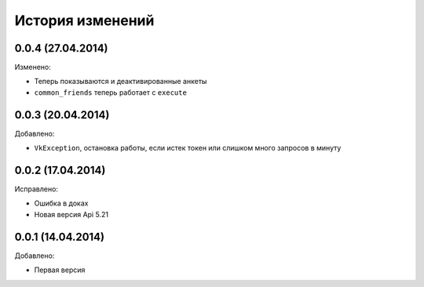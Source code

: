 История изменений
=================

0.0.4 (27.04.2014)
-----------------
Изменено:

- Теперь показываются и деактивированные анкеты
- ``common_friends`` теперь работает с ``execute``

0.0.3 (20.04.2014)
-----------------
Добавлено:

- ``VkException``, остановка работы, если истек токен или слишком много запросов в минуту

0.0.2 (17.04.2014)
-----------------
Исправлено:

- Ошибка в доках
- Новая версия Api 5.21

0.0.1 (14.04.2014)
-----------------
Добавлено:

- Первая версия
